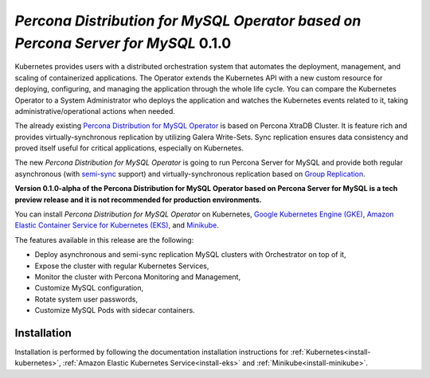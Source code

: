 .. rn:: 2.0.0-alpha

*Percona Distribution for MySQL Operator based on Percona Server for MySQL* 0.1.0
=======================================================================================

Kubernetes provides users with a distributed orchestration system that automates
the deployment, management, and scaling of containerized applications. The
Operator extends the Kubernetes API with a new custom resource for deploying,
configuring, and managing the application through the whole life cycle.
You can compare the Kubernetes Operator to a System Administrator who deploys
the application and watches the Kubernetes events related to it, taking
administrative/operational actions when needed.

The already existing `Percona Distribution for MySQL Operator <https://www.percona.com/doc/kubernetes-operator-for-pxc/index.html>`_ is based on Percona XtraDB Cluster. It is feature rich and provides virtually-synchronous replication by utilizing Galera Write-Sets. Sync replication ensures data consistency and proved itself useful for critical applications, especially on Kubernetes.

The new *Percona Distribution for MySQL Operator* is going to run Percona Server for MySQL and provide both regular asynchronous (with `semi-sync <https://dev.mysql.com/doc/refman/8.0/en/replication-semisync.html>`_ support) and virtually-synchronous replication based on `Group Replication <https://dev.mysql.com/doc/refman/8.0/en/group-replication.html>`_.

**Version 0.1.0-alpha of the Percona Distribution for MySQL Operator based on Percona Server for MySQL is a tech preview release and it is not recommended for production environments.**

You can install *Percona Distribution for MySQL Operator* on Kubernetes,
`Google Kubernetes Engine (GKE) <https://cloud.google.com/kubernetes-engine>`_,
`Amazon Elastic Container Service for Kubernetes (EKS) <https://aws.amazon.com/eks/>`_,
and `Minikube <https://minikube.sigs.k8s.io/docs/>`_.

The features available in this release are the following:

* Deploy asynchronous and semi-sync replication MySQL clusters with Orchestrator on top of it,
* Expose the cluster with regular Kubernetes Services,
* Monitor the cluster with Percona Monitoring and Management,
* Customize MySQL configuration,
* Rotate system user passwords,
* Customize MySQL Pods with sidecar containers.

Installation
------------

Installation is performed by following the documentation installation instructions for :ref:`Kubernetes<install-kubernetes>`, :ref:`Amazon Elastic Kubernetes Service<install-eks>` and :ref:`Minikube<install-minikube>`.
